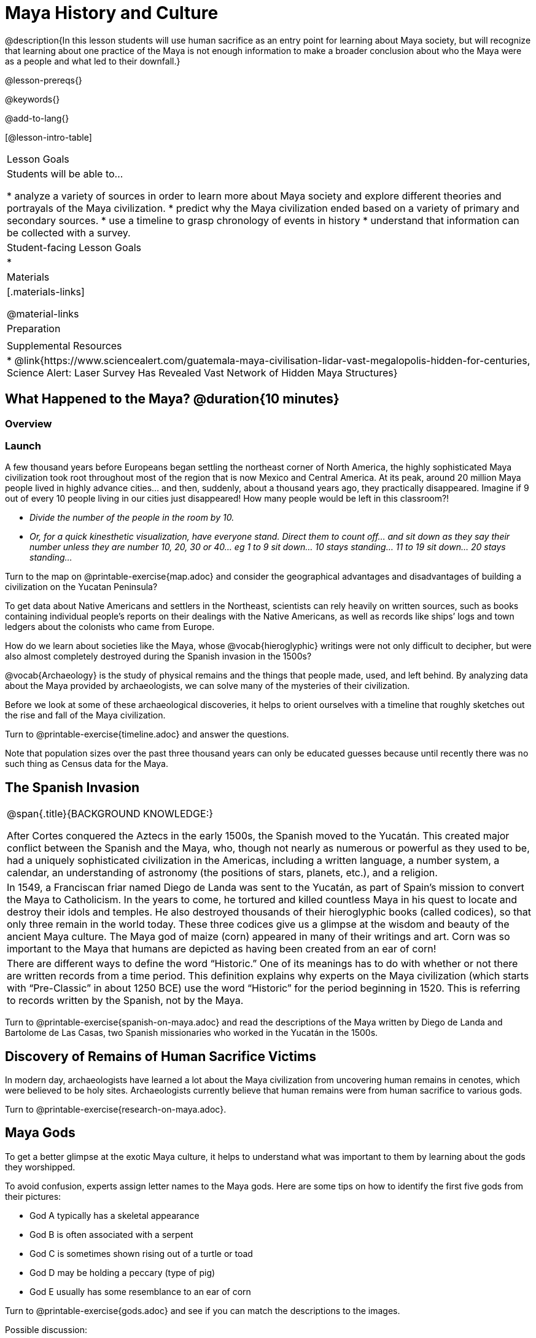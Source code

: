 = Maya History and Culture

@description{In this lesson students will use human sacrifice as an entry point for learning about Maya society, but will recognize that learning about one practice of the Maya is not enough information to make a broader conclusion about who the Maya were as a people and what led to their downfall.}

@lesson-prereqs{}

@keywords{}

@add-to-lang{}

[@lesson-intro-table]
|===

| Lesson Goals
| Students will be able to...

* analyze a variety of sources in order to learn more about Maya society and explore different theories and portrayals of the Maya civilization.
* predict why the Maya civilization ended based on a variety of primary and secondary sources.
* use a timeline to grasp chronology of events in history
* understand that information can be collected with a survey.

| Student-facing Lesson Goals
|

*

| Materials
|[.materials-links]

@material-links

| Preparation
|

| Supplemental Resources
| * @link{https://www.sciencealert.com/guatemala-maya-civilisation-lidar-vast-megalopolis-hidden-for-centuries, Science Alert: Laser Survey Has Revealed Vast Network of Hidden Maya Structures}

|===

== What Happened to the Maya? @duration{10 minutes}

=== Overview

=== Launch

[.lesson-instruction]
A few thousand years before Europeans began settling the northeast corner of North America, the highly sophisticated Maya civilization took root throughout most of the region that is now Mexico and Central America. At its peak, around 20 million Maya people lived in highly advance cities... and then, suddenly, about a thousand years ago, they practically disappeared. Imagine if 9 out of every 10 people living in our cities just disappeared! How many people would be left in this classroom?!

* _Divide the number of the people in the room by 10._
* _Or, for a quick kinesthetic visualization, have everyone stand. Direct them to count off... and sit down as they say their number unless they are number 10, 20, 30 or 40... eg 1 to 9 sit down... 10 stays standing... 11 to 19 sit down... 20 stays standing..._

[.lesson-instruction]
Turn to the map on @printable-exercise{map.adoc} and consider the geographical advantages and disadvantages of building a civilization on the Yucatan Peninsula?

To get data about Native Americans and settlers in the Northeast, scientists can rely heavily on written sources, such as books containing individual people’s reports on their dealings with the Native Americans, as well as records like ships’ logs and town ledgers about the colonists who came from Europe.

[.lesson-instruction]
How do we learn about societies like the Maya, whose @vocab{hieroglyphic} writings were not only difficult to decipher, but were also almost completely destroyed during the Spanish invasion in the 1500s?

@vocab{Archaeology} is the study of physical remains and the things that people made, used, and left behind. By analyzing data about the Maya provided by archaeologists, we can solve many of the mysteries of their civilization.

Before we look at some of these archaeological discoveries, it helps to orient ourselves with a timeline that roughly sketches out the rise and fall of the Maya civilization.

[.lesson-instruction]
Turn to @printable-exercise{timeline.adoc} and answer the questions.

Note that population sizes over the past three thousand years can only be educated guesses because until recently there was no such thing as Census data for the Maya.

== The Spanish Invasion

[.strategy-box, cols="1", grid="none", stripes="none"]
|===
|
@span{.title}{BACKGROUND KNOWLEDGE:}

After Cortes conquered the Aztecs in the early 1500s, the Spanish moved to the Yucatán. This created major conflict between the Spanish and the Maya, who, though not nearly as numerous or powerful as they used to be, had a uniquely sophisticated civilization in the Americas, including a written language, a number system, a calendar, an understanding of astronomy (the positions of stars, planets, etc.), and a religion.
|
In 1549, a Franciscan friar named Diego de Landa was sent to the Yucatán, as part of Spain’s mission to convert the Maya to Catholicism. In the years to come, he tortured and killed countless Maya in his quest to locate and destroy their idols and temples. He also destroyed thousands of their hieroglyphic books (called codices), so that only three remain in the world today. These three codices give us a glimpse at the wisdom and beauty of the ancient Maya culture. The Maya god of maize (corn) appeared in many of their writings and art. Corn was so important to the Maya that humans are depicted as having been created from an ear of corn!
|
There are different ways to define the word “Historic.” One of its meanings has to do with whether or not there are written records from a time period. This definition explains why experts on the Maya civilization (which starts with “Pre-Classic” in about 1250 BCE) use the word “Historic” for the period beginning in 1520. This is referring to records written by the Spanish, not by the Maya.
|===

[.lesson-instruction]
Turn to @printable-exercise{spanish-on-maya.adoc} and read the descriptions of the Maya written by Diego de Landa and Bartolome de Las Casas, two Spanish missionaries who worked in the Yucatán in the 1500s.

== Discovery of Remains of Human Sacrifice Victims

In modern day, archaeologists have learned a lot about the Maya civilization from uncovering human remains in cenotes, which were believed to be holy sites. Archaeologists currently believe that human remains were from human sacrifice to various gods.

[.lesson-instruction]
Turn to @printable-exercise{research-on-maya.adoc}.


== Maya Gods

To get a better glimpse at the exotic Maya culture, it helps to understand what was important to them by learning about the gods they worshipped.

To avoid confusion, experts assign letter names to the Maya gods. Here are some tips on how to identify the first five gods from their pictures:

- God A typically has a skeletal appearance
- God B is often associated with a serpent
- God C is sometimes shown rising out of a turtle or toad
- God D may be holding a peccary (type of pig)
- God E usually has some resemblance to an ear of corn

[.lesson-instruction]
Turn to @printable-exercise{gods.adoc} and see if you can match the descriptions to the images.

Possible discussion:

Before embarking on a study of the Maya civilization with the help of data science tools, have students guess which two of the above symbols (turtle, skeleton, pig, corn, snake) will turn out to represent answers to the Unit's two big questions:

. How do we learn about societies like the Maya, whose @vocab{hieroglyphic} writings were not only difficult to decipher, but were also almost completely destroyed during the Spanish invasion in the 1500s?

. What can past civilizations teach us about the environment’s role in a society’s survival?

== Gathering Data

Before the next social studies class period, students are to @link{https://docs.google.com/document/d/1Rzd4lo4E_sacrSp4qwcrpJ5PhoZl2GL0HZvTGtW4Vfc/edit?usp=sharing, survey} 6 people who are older than them (parents, older siblings, other relatives, neighbors…) to see what they know or think about the Maya, and circle each Respondent’s answer. (The 1st Respondent’s  answers all get circled below R1, the 6th Respondent’s answers all get circled below R6; and so on.) For practice, students get a partner’s responses to complete the first (R1) column. After completing the survey with 5 more respondents for homework, they turn the sheet in to the teacher next time class meets.  The teacher will tally responses by the end of this Unit, so after they try answering all the questions again themselves, the class can discuss the overall results of their survey.  [For example, maybe 75/150 = 0.50 respondents knew that the Maya civilization began about 3,000 years ago…]

_Possible Discussion: To preview data science ideas, imagine that you’ve found Maya necklaces, some made of jade and others made of jaguar teeth. The necklaces have different numbers of beads. In other words, the necklaces vary. In this case, there are two variables of interest: type of bead and how many beads. Type of bead is categorical, summarized by reporting fractions or proportions: for instance, maybe 4/10 = 0.40 of the necklaces are jade and 6/10 = 0.60 are made of jaguar teeth. Number of beads is quantitative, summarized by reporting the average: for instance, maybe the average number of beads on the necklaces is 35._

== Synthesize

What theories do you have for why the Maya empire collapsed? List at least 3 and star the one you believe in the most!

